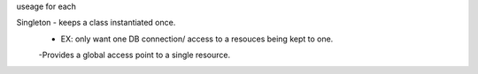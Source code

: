 useage for each


Singleton - keeps a class instantiated once.
    - EX: only want one DB connection/ access to a resouces being kept to one.
    -Provides a global access point to a single resource.
